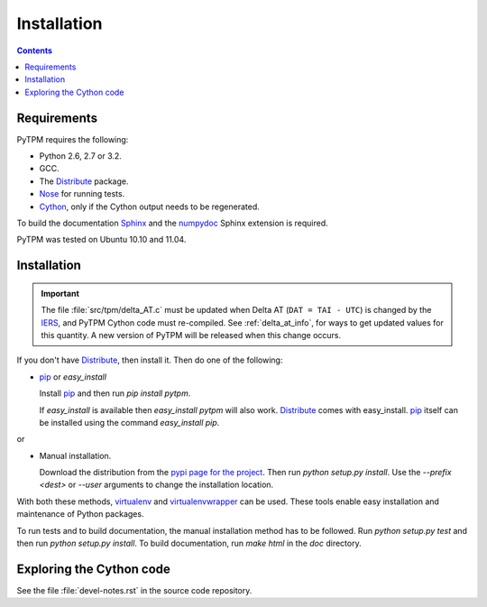 ==============
 Installation
==============

.. _Telescope Pointing Machine: http://www.sal.wisc.edu/~jwp/astro/tpm/tpm.html
.. _Jeff Percival: http://www.sal.wisc.edu/~jwp/
.. _Cython: http://www.cython.org/
.. _SWIG: http://www.swig.org/
.. _coords: https://trac6.assembla.com/astrolib
.. _astrolib: https://trac6.assembla.com/astrolib
.. _KPNO WIYN observatory: http://www.noao.edu/wiyn/wiyn.html
.. _WHAM: http://www.astro.wisc.edu/wham/
.. _KPNO: http://www.noao.edu/kpno
.. _Virtualenv: http://pypi.python.org/pypi/virtualenv 
.. _Virtualenvwrapper: 
   http://www.doughellmann.com/projects/virtualenvwrapper/
.. _ipython: http://ipython.scipy.org
.. _Practical Astronomy With Your Calculator: 
  http://www.amazon.com/Practical-Astronomy-Calculator-Peter-Duffett-Smith/dp/0521356997
.. _Distribute: http://packages.python.org/distribute/
.. _IERS: http://www.iers.org/
.. _Nose: http://pypi.python.org/pypi/nose
.. _pip: http://pypi.python.org/pypi/pip
.. _Sphinx: http://sphinx.pocoo.org/
.. _IERS: http://www.iers.org/
.. _pypi page for the project: http://pypi.python.org/pypi/PyTPM
.. _numpydoc: http://pypi.python.org/pypi/numpydoc

.. contents::

Requirements
============

PyTPM requires the following:

+ Python 2.6, 2.7 or 3.2.
+ GCC.
+ The Distribute_ package.
+ Nose_ for running tests.
+ Cython_, only if the Cython output needs to be regenerated.

To build the documentation Sphinx_ and the numpydoc_ Sphinx extension
is required.

PyTPM was tested on Ubuntu 10.10 and 11.04.

Installation
============

.. important::

   The file :file:`src/tpm/delta_AT.c` must be updated when Delta AT
   (``DAT = TAI - UTC``) is changed by the IERS_, and PyTPM Cython code
   must re-compiled. See
   :ref:`delta_at_info`, for ways to get updated values for this 
   quantity. A new version of PyTPM will be released when this change
   occurs.

If you don't have Distribute_, then install it. Then do one of the
following:

+ pip_ or `easy_install`

  Install pip_ and then run `pip install pytpm`. 

  If `easy_install` is available then `easy_install pytpm` will also
  work. Distribute_ comes with easy_install. `pip`_ itself can be
  installed using the command `easy_install pip`.

or 

+ Manual installation.

  Download the distribution from the `pypi page for the project`_. Then
  run `python setup.py install`. Use the `--prefix <dest>` or `--user`
  arguments to change the installation location.


With both these methods, virtualenv_ and virtualenvwrapper_ can be
used. These tools enable easy installation and maintenance of Python
packages.

To run tests and to build documentation, the manual installation method
has to be followed. Run `python setup.py test` and then run `python
setup.py install`. To build documentation, run `make html` in the `doc`
directory.

Exploring the Cython code
=========================

See the file :file:`devel-notes.rst` in the source code repository.
